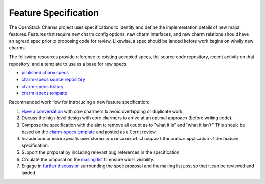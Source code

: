 .. _feature_specification:

=====================
Feature Specification
=====================

The OpenStack Charms project uses specifications to identify and define the
implementation details of new major features.  Features that require new charm
config options, new charm interfaces, and new charm relations should have an
agreed spec prior to proposing code for review.  Likewise, a spec should be
landed before work begins on wholly new charms.

The following resources provide reference to existing accepted specs, the
source code repository, recent activity on that repository, and a template
to use as a base for new specs.

* `published charm specs`_
* `charm-specs source repository`_
* `charm-specs history`_
* `charm-specs template`_

Recommended work flow for introducing a new feature specification:

1. `Have a conversation <find-us.html>`_ with core charmers to avoid overlapping or
   duplicate work.

2. Discuss the high-level design with core charmers to arrive at an
   optimal approach (before writing code).

3. Compose the specification with the aim to remove all doubt as to "what it is"
   and "what it isn't."  This should be based on the `charm-specs template`_
   and posted as a Gerrit review.

4. Include one or more specific user stories or use cases which support the
   pratical application of the feature specification.

5. Support the proposal by including relevant bug references in the
   specification.

6. Circulate the proposal on the `mailing list <mailing-list.html>`_ to ensure
   wider visibility.

7. Engage in `further discussion <find-us.html>`_ surrounding the spec proposal
   and the mailing list post so that it can be reviewed and landed.

.. _published charm specs: https://specs.openstack.org/openstack/charm-specs/
.. _charm-specs source repository: https://opendev.org/openstack/charm-specs
.. _charm-specs history: https://review.opendev.org/#/q/project:openstack/charm-specs+status:merged
.. _charm-specs template: https://opendev.org/openstack/charm-specs/src/branch/master/specs/template.rst
